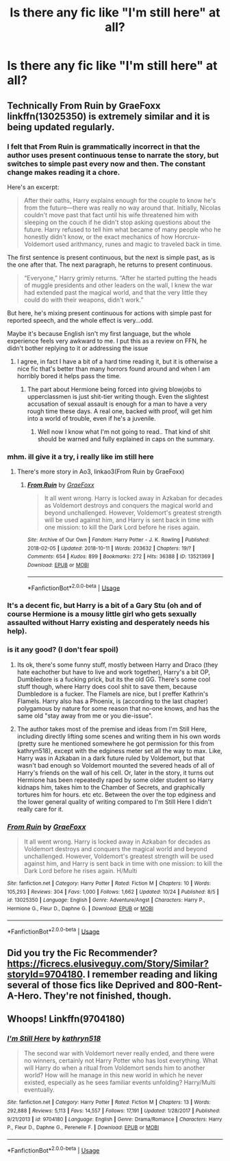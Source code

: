 #+TITLE: Is there any fic like "I'm still here" at all?

* Is there any fic like "I'm still here" at all?
:PROPERTIES:
:Author: Mahitherm
:Score: 13
:DateUnix: 1540628469.0
:DateShort: 2018-Oct-27
:FlairText: Fic Search
:END:

** Technically From Ruin by GraeFoxx linkffn(13025350) is extremely similar and it is being updated regularly.
:PROPERTIES:
:Author: Nolitimeremessorem24
:Score: 6
:DateUnix: 1540638656.0
:DateShort: 2018-Oct-27
:END:

*** I felt that From Ruin is grammatically incorrect in that the author uses present continuous tense to narrate the story, but switches to simple past every now and then. The constant change makes reading it a chore.

Here's an excerpt:

#+begin_quote
  After their oaths, Harry explains enough for the couple to know he's from the future---there was really no way around that. Initially, Nicolas couldn't move past that fact until his wife threatened him with sleeping on the couch if he didn't stop asking questions about the future. Harry refused to tell him what became of many people who he honestly didn't know, or the exact mechanics of how Horcrux-Voldemort used arithmancy, runes and magic to traveled back in time.
#+end_quote

The first sentence is present continuous, but the next is simple past, as is the one after that. The next paragraph, he returns to present continuous.

#+begin_quote
  “Everyone,” Harry grimly returns. “After he started putting the heads of muggle presidents and other leaders on the wall, I knew the war had extended past the magical world, and that the very little they could do with their weapons, didn't work.”
#+end_quote

But here, he's mixing present continuous for actions with simple past for reported speech, and the whole effect is very...odd.

Maybe it's because English isn't my first language, but the whole experience feels very awkward to me. I put this as a review on FFN, he didn't bother replying to it or addressing the issue
:PROPERTIES:
:Author: avittamboy
:Score: 8
:DateUnix: 1540648903.0
:DateShort: 2018-Oct-27
:END:

**** I agree, in fact I have a bit of a hard time reading it, but it is otherwise a nice fic that's better than many horrors found around and when I am horribly bored it helps pass the time.
:PROPERTIES:
:Author: Nolitimeremessorem24
:Score: 1
:DateUnix: 1540656765.0
:DateShort: 2018-Oct-27
:END:

***** The part about Hermione being forced into giving blowjobs to upperclassmen is just shit-tier writing though. Even the slightest accusation of sexual assault is enough for a man to have a very rough time these days. A real one, backed with proof, will get him into a world of trouble, even if he's a juvenile.
:PROPERTIES:
:Author: avittamboy
:Score: 7
:DateUnix: 1540657499.0
:DateShort: 2018-Oct-27
:END:

****** Well now I know what I'm not going to read.. That kind of shit should be warned and fully explained in caps on the summary.
:PROPERTIES:
:Author: Edocsiru
:Score: 1
:DateUnix: 1540694508.0
:DateShort: 2018-Oct-28
:END:


*** mhm. ill give it a try, i really like im still here
:PROPERTIES:
:Author: Ru-R
:Score: 3
:DateUnix: 1540639882.0
:DateShort: 2018-Oct-27
:END:

**** There's more story in Ao3, linkao3(From Ruin by GraeFoxx)
:PROPERTIES:
:Author: nauze18
:Score: 2
:DateUnix: 1540648943.0
:DateShort: 2018-Oct-27
:END:

***** [[https://archiveofourown.org/works/13521369][*/From Ruin/*]] by [[https://www.archiveofourown.org/users/GraeFoxx/pseuds/GraeFoxx][/GraeFoxx/]]

#+begin_quote
  It all went wrong. Harry is locked away in Azkaban for decades as Voldemort destroys and conquers the magical world and beyond unchallenged. However, Voldemort's greatest strength will be used against him, and Harry is sent back in time with one mission: to kill the Dark Lord before he rises again.
#+end_quote

^{/Site/:} ^{Archive} ^{of} ^{Our} ^{Own} ^{*|*} ^{/Fandom/:} ^{Harry} ^{Potter} ^{-} ^{J.} ^{K.} ^{Rowling} ^{*|*} ^{/Published/:} ^{2018-02-05} ^{*|*} ^{/Updated/:} ^{2018-10-11} ^{*|*} ^{/Words/:} ^{203632} ^{*|*} ^{/Chapters/:} ^{19/?} ^{*|*} ^{/Comments/:} ^{654} ^{*|*} ^{/Kudos/:} ^{899} ^{*|*} ^{/Bookmarks/:} ^{272} ^{*|*} ^{/Hits/:} ^{36388} ^{*|*} ^{/ID/:} ^{13521369} ^{*|*} ^{/Download/:} ^{[[https://archiveofourown.org/downloads/Gr/GraeFoxx/13521369/From%20Ruin.epub?updated_at=1539303258][EPUB]]} ^{or} ^{[[https://archiveofourown.org/downloads/Gr/GraeFoxx/13521369/From%20Ruin.mobi?updated_at=1539303258][MOBI]]}

--------------

*FanfictionBot*^{2.0.0-beta} | [[https://github.com/tusing/reddit-ffn-bot/wiki/Usage][Usage]]
:PROPERTIES:
:Author: FanfictionBot
:Score: 1
:DateUnix: 1540648960.0
:DateShort: 2018-Oct-27
:END:


*** It's a decent fic, but Harry is a bit of a Gary Stu (oh and of course Hermione is a mousy little girl who gets sexually assaulted without Harry existing and desperately needs his help).
:PROPERTIES:
:Author: Deathcrow
:Score: 2
:DateUnix: 1540642286.0
:DateShort: 2018-Oct-27
:END:


*** is it any good? (I don't fear spoil)
:PROPERTIES:
:Author: MoleOfWar
:Score: 2
:DateUnix: 1540644425.0
:DateShort: 2018-Oct-27
:END:

**** Its ok, there's some funny stuff, mostly between Harry and Draco (they hate eachother but have to live and work together), Harry's a bit OP, Dumbledore is a fucking prick, but its the old GG. There's some cool stuff though, where Harry does cool shit to save them, because Dumbledore is a fucker. The Flamels are nice, but I preffer Kathrin's Flamels. Harry also has a Phoenix, is (according to the last chapter) polygamous by nature for some reason that no-one knows, and has the same old "stay away from me or you die-issue".
:PROPERTIES:
:Author: nauze18
:Score: 2
:DateUnix: 1540649170.0
:DateShort: 2018-Oct-27
:END:


**** The author takes most of the premise and ideas from I'm Still Here, including directly lifting some scenes and writing them in his own words (pretty sure he mentioned somewhere he got permission for this from kathryn518), except with the edginess meter set all the way to max. Like, Harry was in Azkaban in a dark future ruled by Voldemort, but that wasn't bad enough so Voldemort mounted the severed heads of all of Harry's friends on the wall of his cell. Or, later in the story, it turns out Hermione has been repeatedly raped by some older student so Harry kidnaps him, takes him to the Chamber of Secrets, and graphically tortures him for hours. etc etc. Between the over the top edginess and the lower general quality of writing compared to I'm Still Here I didn't really care for it.
:PROPERTIES:
:Author: Psortho
:Score: 2
:DateUnix: 1540688510.0
:DateShort: 2018-Oct-28
:END:


*** [[https://www.fanfiction.net/s/13025350/1/][*/From Ruin/*]] by [[https://www.fanfiction.net/u/11062375/GraeFoxx][/GraeFoxx/]]

#+begin_quote
  It all went wrong. Harry is locked away in Azkaban for decades as Voldemort destroys and conquers the magical world and beyond unchallenged. However, Voldemort's greatest strength will be used against him, and Harry is sent back in time with one mission: to kill the Dark Lord before he rises again. H/Multi
#+end_quote

^{/Site/:} ^{fanfiction.net} ^{*|*} ^{/Category/:} ^{Harry} ^{Potter} ^{*|*} ^{/Rated/:} ^{Fiction} ^{M} ^{*|*} ^{/Chapters/:} ^{10} ^{*|*} ^{/Words/:} ^{105,293} ^{*|*} ^{/Reviews/:} ^{304} ^{*|*} ^{/Favs/:} ^{1,000} ^{*|*} ^{/Follows/:} ^{1,662} ^{*|*} ^{/Updated/:} ^{10/24} ^{*|*} ^{/Published/:} ^{8/5} ^{*|*} ^{/id/:} ^{13025350} ^{*|*} ^{/Language/:} ^{English} ^{*|*} ^{/Genre/:} ^{Adventure/Angst} ^{*|*} ^{/Characters/:} ^{Harry} ^{P.,} ^{Hermione} ^{G.,} ^{Fleur} ^{D.,} ^{Daphne} ^{G.} ^{*|*} ^{/Download/:} ^{[[http://www.ff2ebook.com/old/ffn-bot/index.php?id=13025350&source=ff&filetype=epub][EPUB]]} ^{or} ^{[[http://www.ff2ebook.com/old/ffn-bot/index.php?id=13025350&source=ff&filetype=mobi][MOBI]]}

--------------

*FanfictionBot*^{2.0.0-beta} | [[https://github.com/tusing/reddit-ffn-bot/wiki/Usage][Usage]]
:PROPERTIES:
:Author: FanfictionBot
:Score: 1
:DateUnix: 1540638670.0
:DateShort: 2018-Oct-27
:END:


** Did you try the Fic Recommender? [[https://ficrecs.elusiveguy.com/Story/Similar?storyId=9704180]]. I remember reading and liking several of those fics like Deprived and 800-Rent-A-Hero. They're not finished, though.
:PROPERTIES:
:Author: vir_innominatus
:Score: 2
:DateUnix: 1540710135.0
:DateShort: 2018-Oct-28
:END:


** Whoops! Linkffn(9704180)
:PROPERTIES:
:Author: Mahitherm
:Score: 1
:DateUnix: 1540628525.0
:DateShort: 2018-Oct-27
:END:

*** [[https://www.fanfiction.net/s/9704180/1/][*/I'm Still Here/*]] by [[https://www.fanfiction.net/u/4404355/kathryn518][/kathryn518/]]

#+begin_quote
  The second war with Voldemort never really ended, and there were no winners, certainly not Harry Potter who has lost everything. What will Harry do when a ritual from Voldemort sends him to another world? How will he manage in this new world in which he never existed, especially as he sees familiar events unfolding? Harry/Multi eventually.
#+end_quote

^{/Site/:} ^{fanfiction.net} ^{*|*} ^{/Category/:} ^{Harry} ^{Potter} ^{*|*} ^{/Rated/:} ^{Fiction} ^{M} ^{*|*} ^{/Chapters/:} ^{13} ^{*|*} ^{/Words/:} ^{292,888} ^{*|*} ^{/Reviews/:} ^{5,113} ^{*|*} ^{/Favs/:} ^{14,557} ^{*|*} ^{/Follows/:} ^{17,191} ^{*|*} ^{/Updated/:} ^{1/28/2017} ^{*|*} ^{/Published/:} ^{9/21/2013} ^{*|*} ^{/id/:} ^{9704180} ^{*|*} ^{/Language/:} ^{English} ^{*|*} ^{/Genre/:} ^{Drama/Romance} ^{*|*} ^{/Characters/:} ^{Harry} ^{P.,} ^{Fleur} ^{D.,} ^{Daphne} ^{G.,} ^{Perenelle} ^{F.} ^{*|*} ^{/Download/:} ^{[[http://www.ff2ebook.com/old/ffn-bot/index.php?id=9704180&source=ff&filetype=epub][EPUB]]} ^{or} ^{[[http://www.ff2ebook.com/old/ffn-bot/index.php?id=9704180&source=ff&filetype=mobi][MOBI]]}

--------------

*FanfictionBot*^{2.0.0-beta} | [[https://github.com/tusing/reddit-ffn-bot/wiki/Usage][Usage]]
:PROPERTIES:
:Author: FanfictionBot
:Score: 2
:DateUnix: 1540628536.0
:DateShort: 2018-Oct-27
:END:
